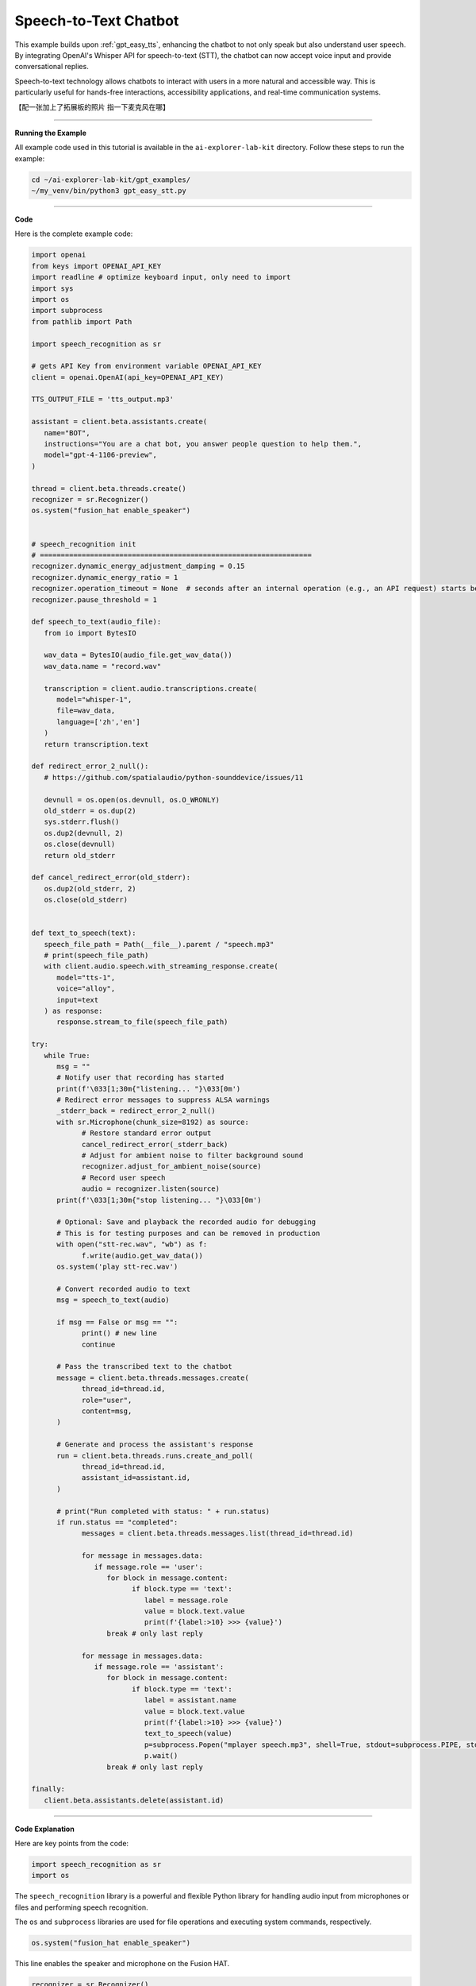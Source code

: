 .. _gpt_easy_stt:

Speech-to-Text Chatbot
======================

This example builds upon :ref:`gpt_easy_tts`, enhancing the chatbot to not only speak but also understand user speech. By integrating OpenAI's Whisper API for speech-to-text (STT), the chatbot can now accept voice input and provide conversational replies.


Speech-to-text technology allows chatbots to interact with users in a more natural and accessible way. This is particularly useful for hands-free interactions, accessibility applications, and real-time communication systems.

【配一张加上了拓展板的照片 指一下麦克风在哪】


----------------------------------------------

**Running the Example**


All example code used in this tutorial is available in the ``ai-explorer-lab-kit`` directory. 
Follow these steps to run the example:


.. code-block:: shell

   cd ~/ai-explorer-lab-kit/gpt_examples/
   ~/my_venv/bin/python3 gpt_easy_stt.py


----------------------------------------------

**Code**

Here is the complete example code:

.. raw:: html

   <run></run>

.. code-block:: python

   import openai
   from keys import OPENAI_API_KEY
   import readline # optimize keyboard input, only need to import
   import sys
   import os
   import subprocess
   from pathlib import Path

   import speech_recognition as sr

   # gets API Key from environment variable OPENAI_API_KEY
   client = openai.OpenAI(api_key=OPENAI_API_KEY)

   TTS_OUTPUT_FILE = 'tts_output.mp3'

   assistant = client.beta.assistants.create(
      name="BOT",
      instructions="You are a chat bot, you answer people question to help them.",
      model="gpt-4-1106-preview",
   )

   thread = client.beta.threads.create()
   recognizer = sr.Recognizer()
   os.system("fusion_hat enable_speaker")


   # speech_recognition init
   # =================================================================
   recognizer.dynamic_energy_adjustment_damping = 0.15
   recognizer.dynamic_energy_ratio = 1
   recognizer.operation_timeout = None  # seconds after an internal operation (e.g., an API request) starts before it times out, or ``None`` for no timeout
   recognizer.pause_threshold = 1

   def speech_to_text(audio_file):
      from io import BytesIO

      wav_data = BytesIO(audio_file.get_wav_data())
      wav_data.name = "record.wav"

      transcription = client.audio.transcriptions.create(
         model="whisper-1", 
         file=wav_data,
         language=['zh','en']
      )
      return transcription.text

   def redirect_error_2_null():
      # https://github.com/spatialaudio/python-sounddevice/issues/11

      devnull = os.open(os.devnull, os.O_WRONLY)
      old_stderr = os.dup(2)
      sys.stderr.flush()
      os.dup2(devnull, 2)
      os.close(devnull)
      return old_stderr

   def cancel_redirect_error(old_stderr):
      os.dup2(old_stderr, 2)
      os.close(old_stderr)


   def text_to_speech(text):
      speech_file_path = Path(__file__).parent / "speech.mp3"
      # print(speech_file_path)
      with client.audio.speech.with_streaming_response.create(
         model="tts-1",
         voice="alloy",
         input=text
      ) as response:
         response.stream_to_file(speech_file_path)

   try:
      while True:
         msg = ""
         # Notify user that recording has started
         print(f'\033[1;30m{"listening... "}\033[0m')
         # Redirect error messages to suppress ALSA warnings
         _stderr_back = redirect_error_2_null() 
         with sr.Microphone(chunk_size=8192) as source:
               # Restore standard error output
               cancel_redirect_error(_stderr_back)
               # Adjust for ambient noise to filter background sound
               recognizer.adjust_for_ambient_noise(source)
               # Record user speech
               audio = recognizer.listen(source)
         print(f'\033[1;30m{"stop listening... "}\033[0m')

         # Optional: Save and playback the recorded audio for debugging
         # This is for testing purposes and can be removed in production
         with open("stt-rec.wav", "wb") as f:
               f.write(audio.get_wav_data())
         os.system('play stt-rec.wav')

         # Convert recorded audio to text
         msg = speech_to_text(audio)

         if msg == False or msg == "":
               print() # new line
               continue

         # Pass the transcribed text to the chatbot
         message = client.beta.threads.messages.create(
               thread_id=thread.id,
               role="user",
               content=msg,
         )

         # Generate and process the assistant's response
         run = client.beta.threads.runs.create_and_poll(
               thread_id=thread.id,
               assistant_id=assistant.id,
         )

         # print("Run completed with status: " + run.status)
         if run.status == "completed":
               messages = client.beta.threads.messages.list(thread_id=thread.id)

               for message in messages.data:
                  if message.role == 'user':
                     for block in message.content:
                           if block.type == 'text':
                              label = message.role 
                              value = block.text.value
                              print(f'{label:>10} >>> {value}')
                     break # only last reply

               for message in messages.data:
                  if message.role == 'assistant':
                     for block in message.content:
                           if block.type == 'text':
                              label = assistant.name
                              value = block.text.value
                              print(f'{label:>10} >>> {value}')
                              text_to_speech(value)
                              p=subprocess.Popen("mplayer speech.mp3", shell=True, stdout=subprocess.PIPE, stderr=subprocess.STDOUT)
                              p.wait()
                     break # only last reply

   finally:
      client.beta.assistants.delete(assistant.id)

----------------------------------------------

**Code Explanation**

Here are key points from the code:

.. code-block:: python

   import speech_recognition as sr
   import os

The ``speech_recognition`` library is a powerful and flexible Python library for handling audio input 
from microphones or files and performing speech recognition. 

The ``os`` and ``subprocess`` libraries are used for file operations and executing system commands, respectively.


.. code-block:: python

   os.system("fusion_hat enable_speaker")

This line enables the speaker and microphone on the Fusion HAT.


.. code-block:: python

   recognizer = sr.Recognizer()
   recognizer.dynamic_energy_adjustment_damping = 0.15
   recognizer.dynamic_energy_ratio = 1
   recognizer.operation_timeout = None 
   recognizer.pause_threshold = 1

The recognizer is configured with parameters for handling audio input effectively. Below is a summary of key parameters:


.. list-table::
   :widths: 20 20 60
   :header-rows: 1

   *  - Parameter
      - Default Value
      - Description
   *  - energy_threshold
      - 300
      - The threshold to distinguish between background noise and speech. Increase this for noisy environments.
   *  - dynamic_energy_threshold
      - True
      - Automatically adjusts the threshold based on ambient noise before each recording.
   *  - dynamic_energy_adjustment_damping
      - 0.15
      - Controls the speed of dynamic threshold changes. Lower values mean faster adjustments.
   *  - dynamic_energy_ratio
      - 1.5
      - Ratio of dynamic threshold to ambient noise. Higher values require louder speech.
   *  - pause_threshold
      - 0.8
      - The length of silence required to end a phrase. Increase for longer pauses.
   *  - operation_timeout
      - None 
      - Sets the maximum wait time for recognition operations. None means no timeout.
   *  - phrase_threshold
      - 0.3
      - The duration of silence required to consider the speech segment finished.
   *  - non_speaking_duration
      - 0.5
      - Allows some silence before and after speech to ensure complete phrase capture.


.. code-block:: python

   def redirect_error_2_null():
      ...

   def cancel_redirect_error(old_stderr):
      ...

   while True:

      ...

      print(f'\033[1;30m{"listening... "}\033[0m')
      _stderr_back = redirect_error_2_null() # ignore error print to ignore ALSA errors
      with sr.Microphone(chunk_size=8192) as source:
         cancel_redirect_error(_stderr_back) # restore error print
         recognizer.adjust_for_ambient_noise(source)
         audio = recognizer.listen(source)
      print(f'\033[1;30m{"stop listening... "}\033[0m')

This section of the main loop handles real-time voice input.

When using a microphone, certain devices, such as Raspberry Pi, may generate ALSA-related warnings or error messages. 
These messages do not affect the program's functionality. 
To enhance user experience, the functions ``redirect_error_2_null()`` and ``cancel_redirect_error()`` are implemented 
to suppress and restore error messages respectively.

* The line ``with sr.Microphone(chunk_size=8192) as source:`` opens the microphone as the audio input source. The ``chunk_size`` parameter specifies the size of audio samples processed per second.
* The ``with`` statement ensures the microphone resource is properly closed after use.
* The method ``recognizer.adjust_for_ambient_noise(source)`` captures a brief sample of background audio to dynamically adjust the noise threshold, filtering out ambient noise.
* The function ``audio = recognizer.listen(source)`` records the user's speech and returns an ``audio`` object containing the captured audio data.

The two ``print()`` statements are used to inform the user when recording starts and stops.


.. code-block:: python

   with open("stt-rec.wav", "wb") as f:
      f.write(audio.get_wav_data())
   os.system('play stt-rec.wav')

This code saves the recorded speech as a WAV file and immediately plays it back. 
This feature is useful for debugging, allowing you to verify the recording quality. 
In a production environment, this code can be commented out to streamline the workflow.


.. code-block:: python

   msg = speech_to_text(audio)

.. code-block:: python

   def speech_to_text(audio_file):
      from io import BytesIO

      wav_data = BytesIO(audio_file.get_wav_data())
      wav_data.name = "record.wav"

      transcription = client.audio.transcriptions.create(
         model="whisper-1", 
         file=wav_data,
         language=['zh','en']
      )
      return transcription.text


To transcribe the recorded audio file into text, 
the main loop calls a custom function ``speech_to_text(audio)``, 
with the recorded ``audio`` object as its parameter.

This function uses OpenAI's ``whisper-1`` model to process the audio data:

* The ``wav_data`` object is created as an in-memory ``BytesIO`` stream, making it ideal for temporary storage and transmission of audio data.
* The ``wav_data`` file is assigned a virtual filename ``"record.wav"`` because the ``whisper-1`` model requires a filename as part of its metadata.

The ``language=['zh', 'en']`` parameter specifies supported languages as Chinese and English. In practice, Whisper can detect and transcribe other languages. To enable automatic language detection, set ``language=None``.

This transcription mechanism ensures flexibility in handling multilingual input, making the chatbot more adaptable to diverse user interactions.


----------------------------------------------



**Error Handling**

Robust error handling is crucial for ensuring the reliability and user-friendliness of your speech-to-text chatbot. Below are revised strategies for managing specific issues effectively:

1. **API Connection Errors**

**Problem:** Network issues or incorrect API configurations can prevent the chatbot from connecting to OpenAI's servers.

**Solution:** Implement retry logic with exponential backoff and catch exceptions related to network issues. Ensure your API keys are correctly configured and handle any authentication errors gracefully.

.. code-block:: python

   import time
   import requests

   def reliable_api_call(callable, *args, **kwargs):
      retries = 5
      for i in range(retries):
         try:
               return callable(*args, **kwargs)
         except requests.exceptions.RequestException as e:
               wait = 2 ** i
               print(f"Network error: {e}, retrying in {wait} seconds...")
               time.sleep(wait)
         except openai.APIError as e:
               print(f"API error: {e}, check your API configuration.")
               break
      return None


2. **Misinterpretation of Silence**

**Problem:** Whisper sometimes transcribes silence as meaningful speech in various languages.

**Solution:** Use Voice Activity Detection (VAD) to ensure that only audio segments with potential speech are processed. Adjust the sensitivity of the speech recognizer to better distinguish between silence and speech.

.. code-block:: python

   import speech_recognition as sr

   def listen_and_filter_silence(recognizer, source):
      with sr.Microphone() as source:
         recognizer.adjust_for_ambient_noise(source)
         audio = recognizer.listen(source)
         if audio.frame_data:  # Check if there's significant audio
               return audio
         else:
               print("Silence detected, ignoring input.")
               return None


3. **Whisper Transcription Errors**

**Problem:** Whisper can occasionally generate incorrect transcriptions due to ambient noise, accents, or the system interpreting silence.

**Solution:** Implement a feedback loop where users can confirm or correct the transcription. This feedback can be used to train or adjust the system further.

.. code-block:: python

   def ask_for_feedback(transcribed_text):
      print(f"Transcribed: {transcribed_text}")
      user_correction = input("If this is incorrect, please type the correct text, or just press enter if it is correct: ")
      if user_correction:
         return user_correction
      else:
         return transcribed_text


4. **Audio Input Errors**

**Problem:** Incorrectly configured microphones or poor audio quality can result in no input or poor transcription quality.

**Solution:** Regularly test microphone settings and ensure the audio input is clear. Use diagnostic tools to monitor and adjust input levels.

.. code-block:: python

   def test_microphone_settings():
      recognizer = sr.Recognizer()
      with sr.Microphone() as source:
         try:
               recognizer.adjust_for_ambient_noise(source)
               print("Microphone is properly configured.")
         except sr.RequestError as e:
               print(f"Microphone configuration error: {e}")
         except sr.UnknownValueError:
               print("Microphone setup failed, please check your audio device.")
